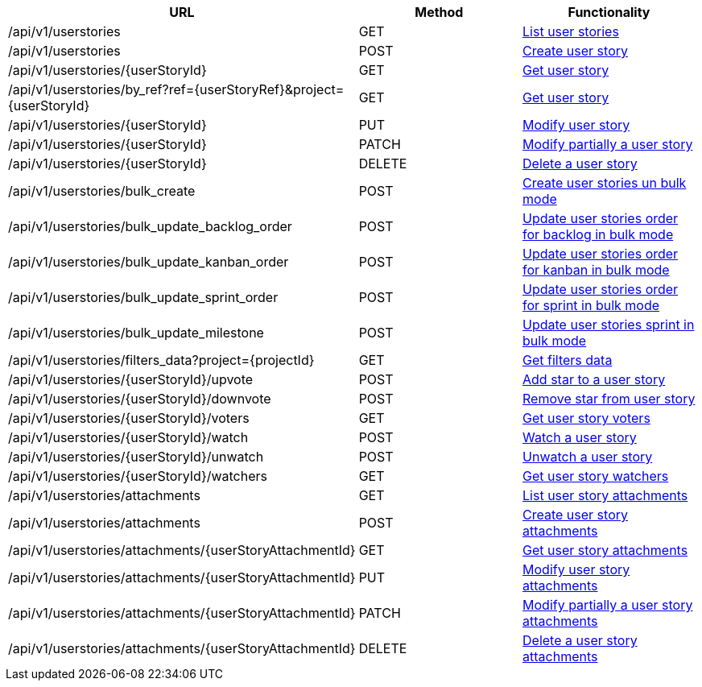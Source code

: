 [cols="3*", options="header"]
|===
| URL
| Method
| Functionality

| /api/v1/userstories
| GET
| link:#user-stories-list[List user stories]

| /api/v1/userstories
| POST
| link:#user-stories-create[Create user story]

| /api/v1/userstories/\{userStoryId}
| GET
| link:#user-stories-get[Get user story]

| /api/v1/userstories/by_ref?ref=\{userStoryRef}&project=\{userStoryId}
| GET
| link:#user-stories-get-by-ref[Get user story]

| /api/v1/userstories/\{userStoryId}
| PUT
| link:#user-stories-edit[Modify user story]

| /api/v1/userstories/\{userStoryId}
| PATCH
| link:#user-stories-edit[Modify partially a user story]

| /api/v1/userstories/\{userStoryId}
| DELETE
| link:#user-stories-delete[Delete a user story]

| /api/v1/userstories/bulk_create
| POST
| link:#user-stories-bulk-create[Create user stories un bulk mode]

| /api/v1/userstories/bulk_update_backlog_order
| POST
| link:#user-stories-bulk-update-backlog-order[Update user stories order for backlog in bulk mode]

| /api/v1/userstories/bulk_update_kanban_order
| POST
| link:#user-stories-bulk-update-kanban-order[Update user stories order for kanban in bulk mode]

| /api/v1/userstories/bulk_update_sprint_order
| POST
| link:#user-stories-bulk-udate-sprint-order[Update user stories order for sprint in bulk mode]

| /api/v1/userstories/bulk_update_milestone
| POST
| link:#user-stories-bulk-udate-milestone[Update user stories sprint in bulk mode]

| /api/v1/userstories/filters_data?project=\{projectId}
| GET
| link:#user-stories-get-filters-data[Get filters data]

| /api/v1/userstories/\{userStoryId}/upvote
| POST
| link:#user-stories-upvote[Add star to a user story]

| /api/v1/userstories/\{userStoryId}/downvote
| POST
| link:#user-stories-downvote[Remove star from user story]

| /api/v1/userstories/\{userStoryId}/voters
| GET
| link:#user-stories-voters[Get user story voters]

| /api/v1/userstories/\{userStoryId}/watch
| POST
| link:#user-stories-watch[Watch a user story]

| /api/v1/userstories/\{userStoryId}/unwatch
| POST
| link:#user-stories-unwatch[Unwatch a user story]

| /api/v1/userstories/\{userStoryId}/watchers
| GET
| link:#user-stories-watchers[Get user story watchers]

| /api/v1/userstories/attachments
| GET
| link:#user-stories-list-attachments[List user story attachments]

| /api/v1/userstories/attachments
| POST
| link:#user-stories-create-attachment[Create user story attachments]

| /api/v1/userstories/attachments/\{userStoryAttachmentId}
| GET
| link:#user-stories-get-attachment[Get user story attachments]

| /api/v1/userstories/attachments/\{userStoryAttachmentId}
| PUT
| link:#user-stories-edit-attachment[Modify user story attachments]

| /api/v1/userstories/attachments/\{userStoryAttachmentId}
| PATCH
| link:#user-stories-edit-attachment[Modify partially a user story attachments]

| /api/v1/userstories/attachments/\{userStoryAttachmentId}
| DELETE
| link:#user-stories-delete-attachment[Delete a user story attachments]
|===
